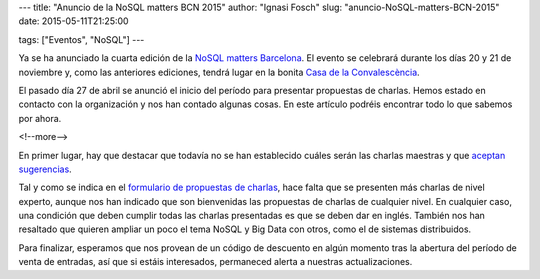 ---
title: "Anuncio de la NoSQL matters BCN 2015"
author: "Ignasi Fosch"
slug: "anuncio-NoSQL-matters-BCN-2015"
date: 2015-05-11T21:25:00

tags: ["Eventos", "NoSQL"]
---

.. image:: /images/logo_nosqlmatters.png
   :alt: NoSQL matters
   :align: right

Ya se ha anunciado la cuarta edición de la `NoSQL matters Barcelona`_.
El evento se celebrará durante los días 20 y 21 de noviembre y, como las anteriores ediciones, tendrá lugar en la bonita `Casa de la Convalescència`_.

El pasado día 27 de abril se anunció el inicio del período para presentar propuestas de charlas.
Hemos estado en contacto con la organización y nos han contado algunas cosas.
En este artículo podréis encontrar todo lo que sabemos por ahora.

<!--more-->


En primer lugar, hay que destacar que todavía no se han establecido cuáles serán las charlas maestras y que `aceptan sugerencias`_.

Tal y como se indica en el `formulario de propuestas de charlas`_, hace falta que se presenten más charlas de nivel experto, aunque nos han indicado que son bienvenidas las propuestas de charlas de cualquier nivel.
En cualquier caso, una condición que deben cumplir todas las charlas presentadas es que se deben dar en inglés.
También nos han resaltado que quieren ampliar un poco el tema NoSQL y Big Data con otros, como el de sistemas distribuidos.

Para finalizar, esperamos que nos provean de un código de descuento en algún momento tras la abertura del período de venta de entradas, así que si estáis interesados, permaneced alerta a nuestras actualizaciones.

.. _`NoSQL matters Barcelona`: http://2015.nosql-matters.org/bcn/
.. _`NoSQL matters`: http://www.nosql-matters.org/
.. _`Casa de la Convalescència`: http://www.uab-casaconvalescencia.org/en/index.php
.. _`formulario de propuestas de charlas`: https://2015.nosql-matters.org/bcn/call-for-papers/
.. _`aceptan sugerencias`: https://twitter.com/nosqlmatters
